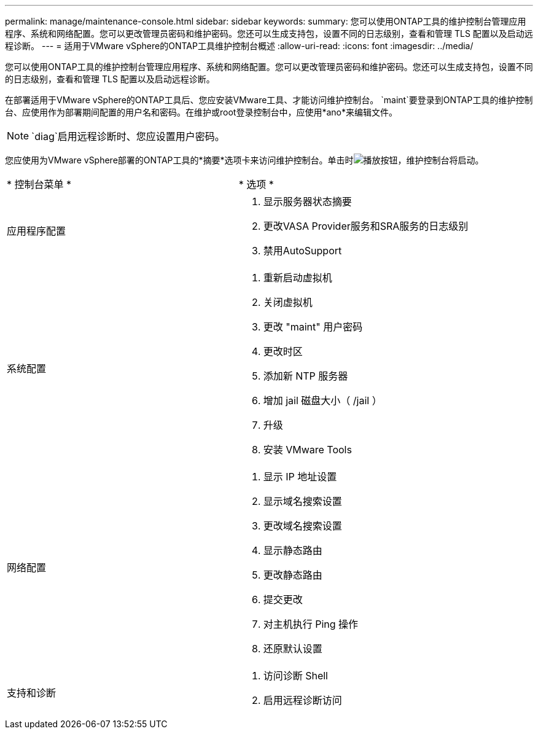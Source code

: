 ---
permalink: manage/maintenance-console.html 
sidebar: sidebar 
keywords:  
summary: 您可以使用ONTAP工具的维护控制台管理应用程序、系统和网络配置。您可以更改管理员密码和维护密码。您还可以生成支持包，设置不同的日志级别，查看和管理 TLS 配置以及启动远程诊断。 
---
= 适用于VMware vSphere的ONTAP工具维护控制台概述
:allow-uri-read: 
:icons: font
:imagesdir: ../media/


[role="lead"]
您可以使用ONTAP工具的维护控制台管理应用程序、系统和网络配置。您可以更改管理员密码和维护密码。您还可以生成支持包，设置不同的日志级别，查看和管理 TLS 配置以及启动远程诊断。

在部署适用于VMware vSphere的ONTAP工具后、您应安装VMware工具、才能访问维护控制台。 `maint`要登录到ONTAP工具的维护控制台、应使用作为部署期间配置的用户名和密码。在维护或root登录控制台中，应使用*ano*来编辑文件。


NOTE:  `diag`启用远程诊断时、您应设置用户密码。

您应使用为VMware vSphere部署的ONTAP工具的*摘要*选项卡来访问维护控制台。单击时image:../media/launch-maintenance-console.gif["播放按钮"]，维护控制台将启动。

|===


| * 控制台菜单 * | * 选项 * 


 a| 
应用程序配置
 a| 
. 显示服务器状态摘要
. 更改VASA Provider服务和SRA服务的日志级别
. 禁用AutoSupport




 a| 
系统配置
 a| 
. 重新启动虚拟机
. 关闭虚拟机
. 更改 "maint" 用户密码
. 更改时区
. 添加新 NTP 服务器
. 增加 jail 磁盘大小（ /jail ）
. 升级
. 安装 VMware Tools




 a| 
网络配置
 a| 
. 显示 IP 地址设置
. 显示域名搜索设置
. 更改域名搜索设置
. 显示静态路由
. 更改静态路由
. 提交更改
. 对主机执行 Ping 操作
. 还原默认设置




 a| 
支持和诊断
 a| 
. 访问诊断 Shell
. 启用远程诊断访问


|===